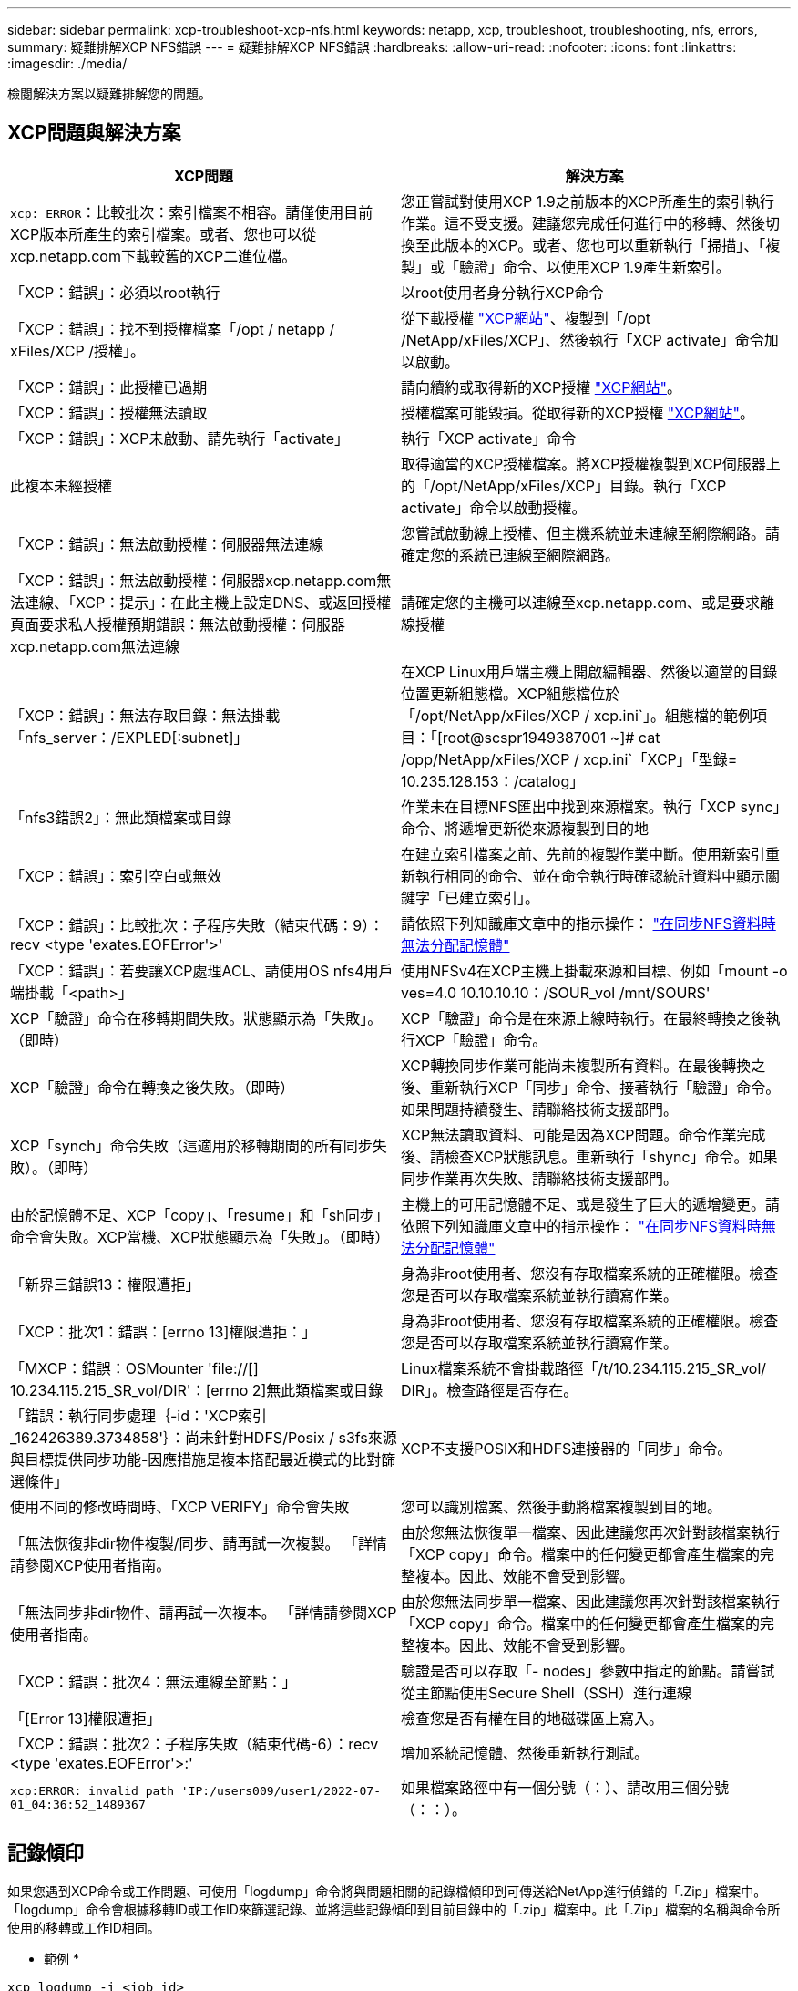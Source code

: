 ---
sidebar: sidebar 
permalink: xcp-troubleshoot-xcp-nfs.html 
keywords: netapp, xcp, troubleshoot, troubleshooting, nfs, errors, 
summary: 疑難排解XCP NFS錯誤 
---
= 疑難排解XCP NFS錯誤
:hardbreaks:
:allow-uri-read: 
:nofooter: 
:icons: font
:linkattrs: 
:imagesdir: ./media/


[role="lead"]
檢閱解決方案以疑難排解您的問題。



== XCP問題與解決方案

|===
| XCP問題 | 解決方案 


| `xcp: ERROR`：比較批次：索引檔案不相容。請僅使用目前XCP版本所產生的索引檔案。或者、您也可以從xcp.netapp.com下載較舊的XCP二進位檔。 | 您正嘗試對使用XCP 1.9之前版本的XCP所產生的索引執行作業。這不受支援。建議您完成任何進行中的移轉、然後切換至此版本的XCP。或者、您也可以重新執行「掃描」、「複製」或「驗證」命令、以使用XCP 1.9產生新索引。 


| 「XCP：錯誤」：必須以root執行 | 以root使用者身分執行XCP命令 


| 「XCP：錯誤」：找不到授權檔案「/opt / netapp / xFiles/XCP /授權」。 | 從下載授權 link:https://xcp.netapp.com/["XCP網站"^]、複製到「/opt /NetApp/xFiles/XCP」、然後執行「XCP activate」命令加以啟動。 


| 「XCP：錯誤」：此授權已過期 | 請向續約或取得新的XCP授權 link:https://xcp.netapp.com/["XCP網站"^]。 


| 「XCP：錯誤」：授權無法讀取 | 授權檔案可能毀損。從取得新的XCP授權 link:https://xcp.netapp.com/["XCP網站"^]。 


| 「XCP：錯誤」：XCP未啟動、請先執行「activate」 | 執行「XCP activate」命令 


| 此複本未經授權 | 取得適當的XCP授權檔案。將XCP授權複製到XCP伺服器上的「/opt/NetApp/xFiles/XCP」目錄。執行「XCP activate」命令以啟動授權。 


| 「XCP：錯誤」：無法啟動授權：伺服器無法連線 | 您嘗試啟動線上授權、但主機系統並未連線至網際網路。請確定您的系統已連線至網際網路。 


| 「XCP：錯誤」：無法啟動授權：伺服器xcp.netapp.com無法連線、「XCP：提示」：在此主機上設定DNS、或返回授權頁面要求私人授權預期錯誤：無法啟動授權：伺服器xcp.netapp.com無法連線 | 請確定您的主機可以連線至xcp.netapp.com、或是要求離線授權 


| 「XCP：錯誤」：無法存取目錄：無法掛載「nfs_server：/EXPLED[:subnet]」 | 在XCP Linux用戶端主機上開啟編輯器、然後以適當的目錄位置更新組態檔。XCP組態檔位於「/opt/NetApp/xFiles/XCP / xcp.ini`」。組態檔的範例項目：「[root@scspr1949387001 ~]# cat /opp/NetApp/xFiles/XCP / xcp.ini`「XCP」「型錄= 10.235.128.153：/catalog」 


| 「nfs3錯誤2」：無此類檔案或目錄 | 作業未在目標NFS匯出中找到來源檔案。執行「XCP sync」命令、將遞增更新從來源複製到目的地 


| 「XCP：錯誤」：索引空白或無效 | 在建立索引檔案之前、先前的複製作業中斷。使用新索引重新執行相同的命令、並在命令執行時確認統計資料中顯示關鍵字「已建立索引」。 


| 「XCP：錯誤」：比較批次：子程序失敗（結束代碼：9）：recv <type 'exates.EOFError'>' | 請依照下列知識庫文章中的指示操作： link:https://kb.netapp.com/Advice_and_Troubleshooting/Data_Storage_Software/NetApp_XCP/XCP:_ERROR:_Cannot_allocate_memory_-_when_syncing_NFS_data["在同步NFS資料時無法分配記憶體"^] 


| 「XCP：錯誤」：若要讓XCP處理ACL、請使用OS nfs4用戶端掛載「<path>」 | 使用NFSv4在XCP主機上掛載來源和目標、例如「mount -o ves=4.0 10.10.10.10：/SOUR_vol /mnt/SOURS' 


| XCP「驗證」命令在移轉期間失敗。狀態顯示為「失敗」。（即時） | XCP「驗證」命令是在來源上線時執行。在最終轉換之後執行XCP「驗證」命令。 


| XCP「驗證」命令在轉換之後失敗。（即時） | XCP轉換同步作業可能尚未複製所有資料。在最後轉換之後、重新執行XCP「同步」命令、接著執行「驗證」命令。如果問題持續發生、請聯絡技術支援部門。 


| XCP「synch」命令失敗（這適用於移轉期間的所有同步失敗）。（即時） | XCP無法讀取資料、可能是因為XCP問題。命令作業完成後、請檢查XCP狀態訊息。重新執行「shync」命令。如果同步作業再次失敗、請聯絡技術支援部門。 


| 由於記憶體不足、XCP「copy」、「resume」和「sh同步」命令會失敗。XCP當機、XCP狀態顯示為「失敗」。（即時） | 主機上的可用記憶體不足、或是發生了巨大的遞增變更。請依照下列知識庫文章中的指示操作： link:https://kb.netapp.com/Advice_and_Troubleshooting/Data_Storage_Software/NetApp_XCP/XCP:_ERROR:_Cannot_allocate_memory_-_when_syncing_NFS_data["在同步NFS資料時無法分配記憶體"^] 


| 「新界三錯誤13：權限遭拒」 | 身為非root使用者、您沒有存取檔案系統的正確權限。檢查您是否可以存取檔案系統並執行讀寫作業。 


| 「XCP：批次1：錯誤：[errno 13]權限遭拒：」 | 身為非root使用者、您沒有存取檔案系統的正確權限。檢查您是否可以存取檔案系統並執行讀寫作業。 


| 「MXCP：錯誤：OSMounter 'file://[] 10.234.115.215_SR_vol/DIR'：[errno 2]無此類檔案或目錄 | Linux檔案系統不會掛載路徑「/t/10.234.115.215_SR_vol/ DIR」。檢查路徑是否存在。 


| 「錯誤：執行同步處理｛-id：'XCP索引_162426389.3734858'｝：尚未針對HDFS/Posix / s3fs來源與目標提供同步功能-因應措施是複本搭配最近模式的比對篩選條件」 | XCP不支援POSIX和HDFS連接器的「同步」命令。 


| 使用不同的修改時間時、「XCP VERIFY」命令會失敗 | 您可以識別檔案、然後手動將檔案複製到目的地。 


| 「無法恢復非dir物件複製/同步、請再試一次複製。 「詳情請參閱XCP使用者指南。 | 由於您無法恢復單一檔案、因此建議您再次針對該檔案執行「XCP copy」命令。檔案中的任何變更都會產生檔案的完整複本。因此、效能不會受到影響。 


| 「無法同步非dir物件、請再試一次複本。 「詳情請參閱XCP使用者指南。 | 由於您無法同步單一檔案、因此建議您再次針對該檔案執行「XCP copy」命令。檔案中的任何變更都會產生檔案的完整複本。因此、效能不會受到影響。 


| 「XCP：錯誤：批次4：無法連線至節點：」 | 驗證是否可以存取「- nodes」參數中指定的節點。請嘗試從主節點使用Secure Shell（SSH）進行連線 


| 「[Error 13]權限遭拒」 | 檢查您是否有權在目的地磁碟區上寫入。 


| 「XCP：錯誤：批次2：子程序失敗（結束代碼-6）：recv <type 'exates.EOFError'>:' | 增加系統記憶體、然後重新執行測試。 


| `xcp:ERROR: invalid path 'IP:/users009/user1/2022-07-01_04:36:52_1489367` | 如果檔案路徑中有一個分號（：）、請改用三個分號（：：）。 
|===


== 記錄傾印

如果您遇到XCP命令或工作問題、可使用「logdump」命令將與問題相關的記錄檔傾印到可傳送給NetApp進行偵錯的「.Zip」檔案中。「logdump」命令會根據移轉ID或工作ID來篩選記錄、並將這些記錄傾印到目前目錄中的「.zip」檔案中。此「.Zip」檔案的名稱與命令所使用的移轉或工作ID相同。

* 範例 *

[listing]
----
xcp logdump -j <job id>
xcp logdump -m <migration id>
----

NOTE: 移轉之後、如果您使用「XCP組態目錄」或「XCP記錄目錄」環境變數來覆寫預設的組態位置或記錄位置、則在使用舊版移轉或工作ID時、「logdump」命令會失敗。若要避免這種情況、請使用相同的記錄路徑、直到移轉完成為止。
